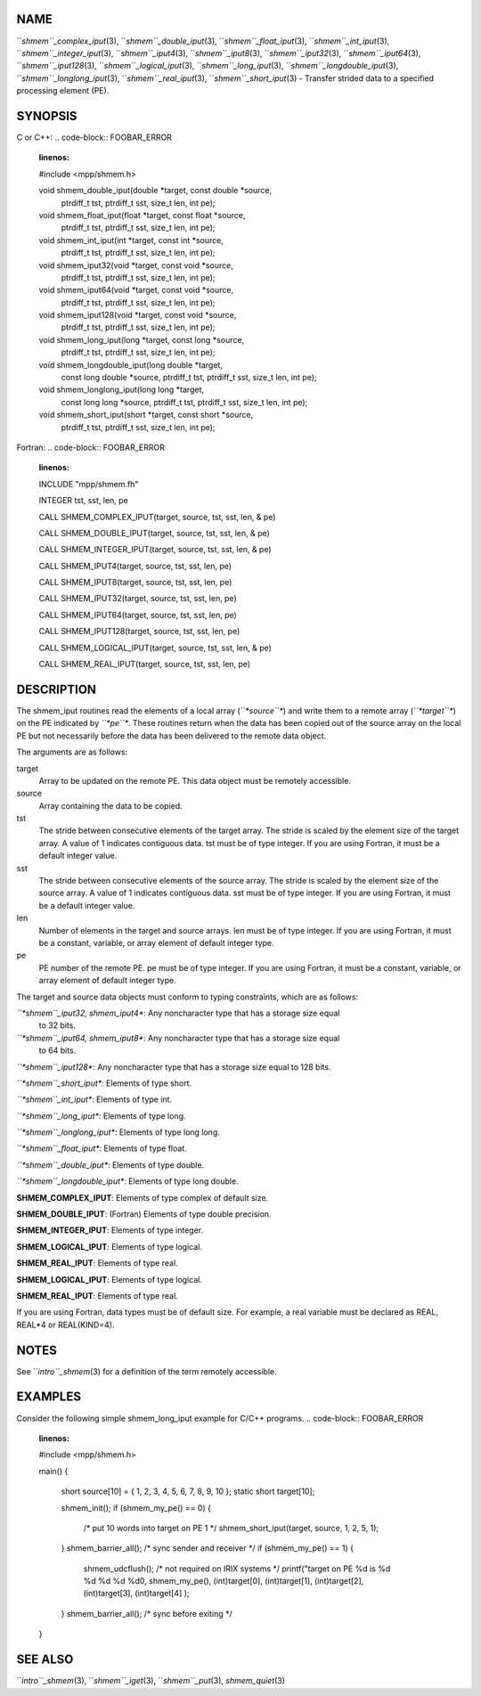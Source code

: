 NAME
----

``*shmem``_complex_iput*\ (3), ``*shmem``_double_iput*\ (3),
``*shmem``_float_iput*\ (3), ``*shmem``_int_iput*\ (3),
``*shmem``_integer_iput*\ (3), ``*shmem``_iput4*\ (3), ``*shmem``_iput8*\ (3),
``*shmem``_iput32*\ (3), ``*shmem``_iput64*\ (3), ``*shmem``_iput128*\ (3),
``*shmem``_logical_iput*\ (3), ``*shmem``_long_iput*\ (3),
``*shmem``_longdouble_iput*\ (3), ``*shmem``_longlong_iput*\ (3),
``*shmem``_real_iput*\ (3), ``*shmem``_short_iput*\ (3) - Transfer strided data
to a specified processing element (PE).

SYNOPSIS
--------

C or C++:
.. code-block:: FOOBAR_ERROR
   :linenos:

   #include <mpp/shmem.h>

   void shmem_double_iput(double *target, const double *source,
     ptrdiff_t tst, ptrdiff_t sst, size_t len, int pe);

   void shmem_float_iput(float *target, const float *source,
     ptrdiff_t tst, ptrdiff_t sst, size_t len, int pe);

   void shmem_int_iput(int *target, const int *source,
     ptrdiff_t tst, ptrdiff_t sst, size_t len, int pe);

   void shmem_iput32(void *target, const void *source,
     ptrdiff_t tst, ptrdiff_t sst, size_t len, int pe);

   void shmem_iput64(void *target, const void *source,
     ptrdiff_t tst, ptrdiff_t sst, size_t len, int pe);

   void shmem_iput128(void *target, const void *source,
     ptrdiff_t tst, ptrdiff_t sst, size_t len, int pe);

   void shmem_long_iput(long *target, const long *source,
     ptrdiff_t tst, ptrdiff_t sst, size_t len, int pe);

   void shmem_longdouble_iput(long double *target,
     const long double *source, ptrdiff_t tst, ptrdiff_t sst,
     size_t len, int pe);

   void shmem_longlong_iput(long long *target,
     const long long *source, ptrdiff_t tst, ptrdiff_t sst,
     size_t len, int pe);

   void shmem_short_iput(short *target, const short *source,
     ptrdiff_t tst, ptrdiff_t sst, size_t len, int pe);

Fortran:
.. code-block:: FOOBAR_ERROR
   :linenos:

   INCLUDE "mpp/shmem.fh"

   INTEGER tst, sst, len, pe

   CALL SHMEM_COMPLEX_IPUT(target, source, tst, sst, len,
   & pe)

   CALL SHMEM_DOUBLE_IPUT(target, source, tst, sst, len,
   & pe)

   CALL SHMEM_INTEGER_IPUT(target, source, tst, sst, len,
   & pe)

   CALL SHMEM_IPUT4(target, source, tst, sst, len, pe)

   CALL SHMEM_IPUT8(target, source, tst, sst, len, pe)

   CALL SHMEM_IPUT32(target, source, tst, sst, len, pe)

   CALL SHMEM_IPUT64(target, source, tst, sst, len, pe)

   CALL SHMEM_IPUT128(target, source, tst, sst, len, pe)

   CALL SHMEM_LOGICAL_IPUT(target, source, tst, sst, len,
   & pe)

   CALL SHMEM_REAL_IPUT(target, source, tst, sst, len, pe)

DESCRIPTION
-----------

The shmem_iput routines read the elements of a local array (*``*source``**)
and write them to a remote array (*``*target``**) on the PE indicated by
*``*pe``**. These routines return when the data has been copied out of the
source array on the local PE but not necessarily before the data has
been delivered to the remote data object.

The arguments are as follows:

target
   Array to be updated on the remote PE. This data object must be
   remotely accessible.

source
   Array containing the data to be copied.

tst
   The stride between consecutive elements of the target array. The
   stride is scaled by the element size of the target array. A value of
   1 indicates contiguous data. tst must be of type integer. If you are
   using Fortran, it must be a default integer value.

sst
   The stride between consecutive elements of the source array. The
   stride is scaled by the element size of the source array. A value of
   1 indicates contiguous data. sst must be of type integer. If you are
   using Fortran, it must be a default integer value.

len
   Number of elements in the target and source arrays. len must be of
   type integer. If you are using Fortran, it must be a constant,
   variable, or array element of default integer type.

pe
   PE number of the remote PE. pe must be of type integer. If you are
   using Fortran, it must be a constant, variable, or array element of
   default integer type.

The target and source data objects must conform to typing constraints,
which are as follows:

*``*shmem``_iput32, shmem_iput4**: Any noncharacter type that has a storage size equal
   to 32 bits.

*``*shmem``_iput64, shmem_iput8**: Any noncharacter type that has a storage size equal
   to 64 bits.

*``*shmem``_iput128**: Any noncharacter type that has a storage size equal to 128 bits.

*``*shmem``_short_iput**: Elements of type short.

*``*shmem``_int_iput**: Elements of type int.

*``*shmem``_long_iput**: Elements of type long.

*``*shmem``_longlong_iput**: Elements of type long long.

*``*shmem``_float_iput**: Elements of type float.

*``*shmem``_double_iput**: Elements of type double.

*``*shmem``_longdouble_iput**: Elements of type long double.

**SHMEM_COMPLEX_IPUT**: Elements of type complex of default size.

**SHMEM_DOUBLE_IPUT**: (Fortran) Elements of type double precision.

**SHMEM_INTEGER_IPUT**: Elements of type integer.

**SHMEM_LOGICAL_IPUT**: Elements of type logical.

**SHMEM_REAL_IPUT**: Elements of type real.

**SHMEM_LOGICAL_IPUT**: Elements of type logical.

**SHMEM_REAL_IPUT**: Elements of type real.

If you are using Fortran, data types must be of default size. For
example, a real variable must be declared as REAL, REAL*4 or
REAL(KIND=4).

NOTES
-----

See ``*intro``_shmem*\ (3) for a definition of the term remotely accessible.

EXAMPLES
--------

Consider the following simple shmem_long_iput example for C/C++
programs.
.. code-block:: FOOBAR_ERROR
   :linenos:

   #include <mpp/shmem.h>

   main()
   {
     short source[10] = { 1, 2, 3, 4, 5,
     6, 7, 8, 9, 10 };
     static short target[10];

     shmem_init();
     if (shmem_my_pe() == 0) {
       /* put 10 words into target on PE 1 */
       shmem_short_iput(target, source, 1, 2, 5, 1);
     }
     shmem_barrier_all(); /* sync sender and receiver */
     if (shmem_my_pe() == 1) {
       shmem_udcflush(); /* not required on IRIX systems */
       printf("target on PE %d is %d %d %d %d %d0, shmem_my_pe(),
       (int)target[0], (int)target[1], (int)target[2],
       (int)target[3], (int)target[4] );
     }
     shmem_barrier_all(); /* sync before exiting */
   }

SEE ALSO
--------

``*intro``_shmem*\ (3), ``*shmem``_iget*\ (3), ``*shmem``_put*\ (3),
*shmem_quiet*\ (3)
